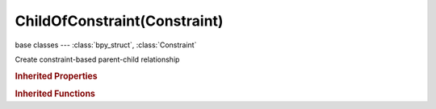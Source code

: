 ChildOfConstraint(Constraint)
=============================

.. module:: bpy.types

base classes --- :class:`bpy_struct`, :class:`Constraint`

.. class:: ChildOfConstraint(Constraint)

   Create constraint-based parent-child relationship

   .. attribute:: inverse_matrix

      Transformation matrix to apply before

      :type: float multi-dimensional array of 4 * 4 items in [-inf, inf], default ((0.0, 0.0, 0.0, 0.0), (0.0, 0.0, 0.0, 0.0), (0.0, 0.0, 0.0, 0.0), (0.0, 0.0, 0.0, 0.0))

   .. attribute:: subtarget

      :type: string, default "", (never None)

   .. attribute:: target

      Target Object

      :type: :class:`Object`

   .. attribute:: use_location_x

      Use X Location of Parent

      :type: boolean, default False

   .. attribute:: use_location_y

      Use Y Location of Parent

      :type: boolean, default False

   .. attribute:: use_location_z

      Use Z Location of Parent

      :type: boolean, default False

   .. attribute:: use_rotation_x

      Use X Rotation of Parent

      :type: boolean, default False

   .. attribute:: use_rotation_y

      Use Y Rotation of Parent

      :type: boolean, default False

   .. attribute:: use_rotation_z

      Use Z Rotation of Parent

      :type: boolean, default False

   .. attribute:: use_scale_x

      Use X Scale of Parent

      :type: boolean, default False

   .. attribute:: use_scale_y

      Use Y Scale of Parent

      :type: boolean, default False

   .. attribute:: use_scale_z

      Use Z Scale of Parent

      :type: boolean, default False

   .. classmethod:: bl_rna_get_subclass(id, default=None)
   
      :arg id: The RNA type identifier.
      :type id: string
      :return: The RNA type or default when not found.
      :rtype: :class:`bpy.types.Struct` subclass


   .. classmethod:: bl_rna_get_subclass_py(id, default=None)
   
      :arg id: The RNA type identifier.
      :type id: string
      :return: The class or default when not found.
      :rtype: type


.. rubric:: Inherited Properties

.. hlist::
   :columns: 2

   * :class:`bpy_struct.id_data`
   * :class:`Constraint.name`
   * :class:`Constraint.type`
   * :class:`Constraint.owner_space`
   * :class:`Constraint.target_space`
   * :class:`Constraint.mute`
   * :class:`Constraint.show_expanded`
   * :class:`Constraint.is_valid`
   * :class:`Constraint.active`
   * :class:`Constraint.is_proxy_local`
   * :class:`Constraint.influence`
   * :class:`Constraint.error_location`
   * :class:`Constraint.error_rotation`

.. rubric:: Inherited Functions

.. hlist::
   :columns: 2

   * :class:`bpy_struct.as_pointer`
   * :class:`bpy_struct.driver_add`
   * :class:`bpy_struct.driver_remove`
   * :class:`bpy_struct.get`
   * :class:`bpy_struct.is_property_hidden`
   * :class:`bpy_struct.is_property_readonly`
   * :class:`bpy_struct.is_property_set`
   * :class:`bpy_struct.items`
   * :class:`bpy_struct.keyframe_delete`
   * :class:`bpy_struct.keyframe_insert`
   * :class:`bpy_struct.keys`
   * :class:`bpy_struct.path_from_id`
   * :class:`bpy_struct.path_resolve`
   * :class:`bpy_struct.property_unset`
   * :class:`bpy_struct.type_recast`
   * :class:`bpy_struct.values`

